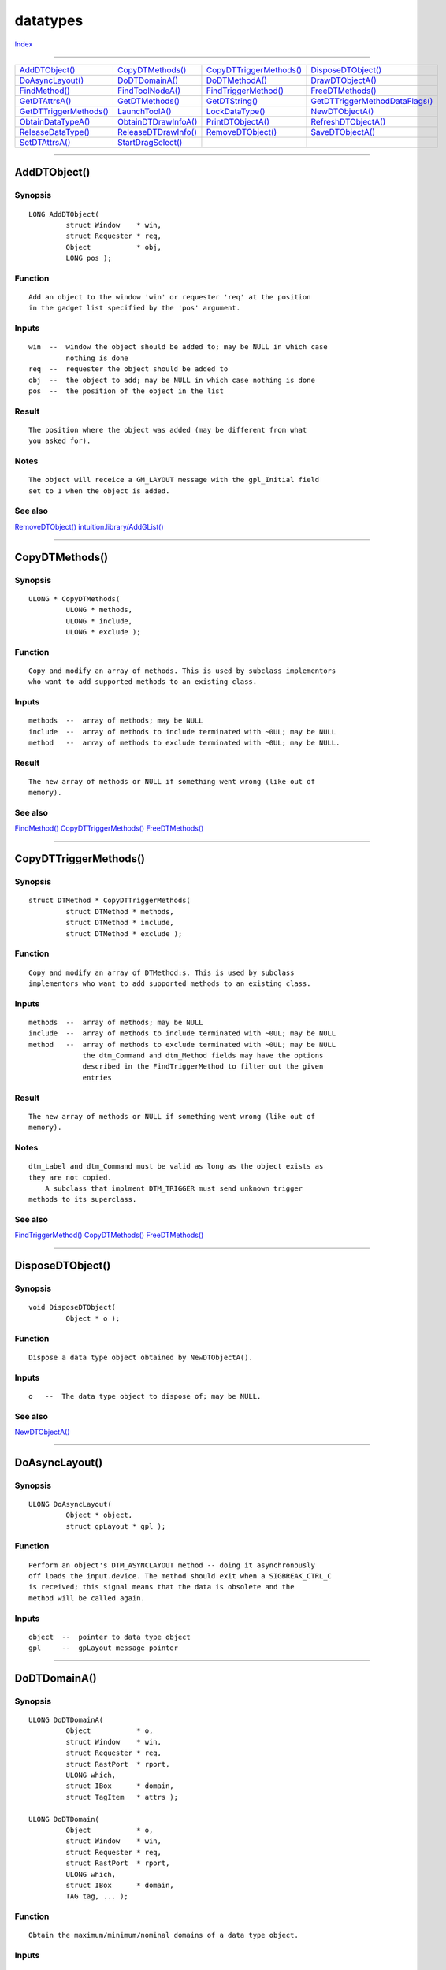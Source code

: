 =========
datatypes
=========

.. This document is automatically generated. Don't edit it!

`Index <index>`_

----------

======================================= ======================================= ======================================= ======================================= 
`AddDTObject()`_                        `CopyDTMethods()`_                      `CopyDTTriggerMethods()`_               `DisposeDTObject()`_                    
`DoAsyncLayout()`_                      `DoDTDomainA()`_                        `DoDTMethodA()`_                        `DrawDTObjectA()`_                      
`FindMethod()`_                         `FindToolNodeA()`_                      `FindTriggerMethod()`_                  `FreeDTMethods()`_                      
`GetDTAttrsA()`_                        `GetDTMethods()`_                       `GetDTString()`_                        `GetDTTriggerMethodDataFlags()`_        
`GetDTTriggerMethods()`_                `LaunchToolA()`_                        `LockDataType()`_                       `NewDTObjectA()`_                       
`ObtainDataTypeA()`_                    `ObtainDTDrawInfoA()`_                  `PrintDTObjectA()`_                     `RefreshDTObjectA()`_                   
`ReleaseDataType()`_                    `ReleaseDTDrawInfo()`_                  `RemoveDTObject()`_                     `SaveDTObjectA()`_                      
`SetDTAttrsA()`_                        `StartDragSelect()`_                    
======================================= ======================================= ======================================= ======================================= 

-----------

AddDTObject()
=============

Synopsis
~~~~~~~~
::

 LONG AddDTObject(
          struct Window    * win,
          struct Requester * req,
          Object           * obj,
          LONG pos );

Function
~~~~~~~~
::


 Add an object to the window 'win' or requester 'req' at the position
 in the gadget list specified by the 'pos' argument.


Inputs
~~~~~~
::

 
 win  --  window the object should be added to; may be NULL in which case
          nothing is done
 req  --  requester the object should be added to
 obj  --  the object to add; may be NULL in which case nothing is done
 pos  --  the position of the object in the list



Result
~~~~~~
::


 The position where the object was added (may be different from what
 you asked for).


Notes
~~~~~
::


 The object will receice a GM_LAYOUT message with the gpl_Initial field
 set to 1 when the object is added.



See also
~~~~~~~~

`RemoveDTObject()`_ `intuition.library/AddGList() <./intuition#addglist>`_ 

----------

CopyDTMethods()
===============

Synopsis
~~~~~~~~
::

 ULONG * CopyDTMethods(
          ULONG * methods,
          ULONG * include,
          ULONG * exclude );

Function
~~~~~~~~
::


 Copy and modify an array of methods. This is used by subclass implementors
 who want to add supported methods to an existing class.


Inputs
~~~~~~
::


 methods  --  array of methods; may be NULL
 include  --  array of methods to include terminated with ~0UL; may be NULL
 method   --  array of methods to exclude terminated with ~0UL; may be NULL.


Result
~~~~~~
::


 The new array of methods or NULL if something went wrong (like out of
 memory).



See also
~~~~~~~~

`FindMethod()`_ `CopyDTTriggerMethods()`_ `FreeDTMethods()`_ 

----------

CopyDTTriggerMethods()
======================

Synopsis
~~~~~~~~
::

 struct DTMethod * CopyDTTriggerMethods(
          struct DTMethod * methods,
          struct DTMethod * include,
          struct DTMethod * exclude );

Function
~~~~~~~~
::


 Copy and modify an array of DTMethod:s. This is used by subclass
 implementors who want to add supported methods to an existing class.


Inputs
~~~~~~
::


 methods  --  array of methods; may be NULL
 include  --  array of methods to include terminated with ~0UL; may be NULL
 method   --  array of methods to exclude terminated with ~0UL; may be NULL
              the dtm_Command and dtm_Method fields may have the options
              described in the FindTriggerMethod to filter out the given
              entries

Result
~~~~~~
::


 The new array of methods or NULL if something went wrong (like out of
 memory).


Notes
~~~~~
::


 dtm_Label and dtm_Command must be valid as long as the object exists as
 they are not copied.
     A subclass that implment DTM_TRIGGER must send unknown trigger
 methods to its superclass.



See also
~~~~~~~~

`FindTriggerMethod()`_ `CopyDTMethods()`_ `FreeDTMethods()`_ 

----------

DisposeDTObject()
=================

Synopsis
~~~~~~~~
::

 void DisposeDTObject(
          Object * o );

Function
~~~~~~~~
::


 Dispose a data type object obtained by NewDTObjectA().


Inputs
~~~~~~
::


 o   --  The data type object to dispose of; may be NULL.



See also
~~~~~~~~

`NewDTObjectA()`_ 

----------

DoAsyncLayout()
===============

Synopsis
~~~~~~~~
::

 ULONG DoAsyncLayout(
          Object * object,
          struct gpLayout * gpl );

Function
~~~~~~~~
::


 Perform an object's DTM_ASYNCLAYOUT method -- doing it asynchronously
 off loads the input.device. The method should exit when a SIGBREAK_CTRL_C
 is received; this signal means that the data is obsolete and the
 method will be called again.


Inputs
~~~~~~
::


 object  --  pointer to data type object
 gpl     --  gpLayout message pointer



----------

DoDTDomainA()
=============

Synopsis
~~~~~~~~
::

 ULONG DoDTDomainA(
          Object           * o,
          struct Window    * win,
          struct Requester * req,
          struct RastPort  * rport,
          ULONG which,
          struct IBox      * domain,
          struct TagItem   * attrs );
 
 ULONG DoDTDomain(
          Object           * o,
          struct Window    * win,
          struct Requester * req,
          struct RastPort  * rport,
          ULONG which,
          struct IBox      * domain,
          TAG tag, ... );

Function
~~~~~~~~
::


 Obtain the maximum/minimum/nominal domains of a data type object.


Inputs
~~~~~~
::


 o       --  data type object in question
 win     --  window that the object is attached to
 req     --  requester the object is attached to
 rport   --  rastport; used for domain calculations
 which   --  the domain to obtain (GDOMAIN_, see <intuition/gadgetclass.h>
 domain  --  the result will be put here
 attrs   --  additional attributes (subclass specific)


Result
~~~~~~
::


 The return value of GM_DOMAIN or 0 if an error occurred. The 'domain'
 IBox will be filled with the requested values as a side effect.


Notes
~~~~~
::


 This function requires an object to perform the GM_DOMAIN method. To
 achieve similar results without an object, you must use CoerceMethodA()
 manually.



See also
~~~~~~~~

`intuition/gadgetclass.h </documentation/developers/headerfiles/intuition/gadgetclass.h>`_ 

----------

DoDTMethodA()
=============

Synopsis
~~~~~~~~
::

 IPTR DoDTMethodA(
          Object           * o,
          struct Window    * win,
          struct Requester * req,
          Msg msg );
 
 IPTR DoDTMethod(
          Object           * o,
          struct Window    * win,
          struct Requester * req,
          TAG tag, ... );

Function
~~~~~~~~
::


 Perform a specific datatypes methodl.


Inputs
~~~~~~
::


 o    --  pointer to data type object
 win  --  window the object is attached to
 req  --  requester the object is attached to
 msg  --  the message to send to the object


Result
~~~~~~
::


 The value returned by the specified method.
 


See also
~~~~~~~~

`intuition.library/DoGadgetMethodA() <./intuition#dogadgetmethoda>`_ 

----------

DrawDTObjectA()
===============

Synopsis
~~~~~~~~
::

 LONG DrawDTObjectA(
          struct RastPort * rp,
          Object          * o,
          LONG x,
          LONG y,
          LONG w,
          LONG h,
          LONG th,
          LONG tv,
          struct TagItem  * attrs );
 
 LONG DrawDTObject(
          struct RastPort * rp,
          Object          * o,
          LONG x,
          LONG y,
          LONG w,
          LONG h,
          LONG th,
          LONG tv,
          TAG tag, ... );

Function
~~~~~~~~
::


 Draw a data type object into a RastPort. You must have successfully
 called ObtainDTDrawInfoA before calling this function; it invokes the
 object's DTM_DRAW method.


Inputs
~~~~~~
::


 rp     --  pointer to the RastPort to draw the object into
 o      --  pointer to the data type object to draw
 x      --  left edge of drawing area
 y      --  top edge of drawing area
 w      --  width of drawing area
 h      --  height of drawing area
 th     --  horizontal top in units
 tv     --  vertical top in units
 attrs  --  additional attributes


Tags
~~~~
::


 ADTA_Frame for animationclass objects (selects the frame that should be
 drawn.


Result
~~~~~~
::


 TRUE if rendering went OK, FALSE if failure.


Notes
~~~~~
::


 The RastPort in question must support clipping, i.e. have a valid
 layer structure attached to it; if not, some datatypes can't draw
 and FALSE will be returned.



See also
~~~~~~~~

`ObtainDataTypeA()`_ 

----------

FindMethod()
============

Synopsis
~~~~~~~~
::

 ULONG * FindMethod(
          ULONG * methods,
          ULONG searchmethodid );

Function
~~~~~~~~
::


 Search for a specific method in a array of methods.


Inputs
~~~~~~
::


 methods         --  array of methods; may be NULL
 searchmethodid  --  method to search for


Result
~~~~~~
::


 Pointer to method table entry or NULL if the method wasn't found.



See also
~~~~~~~~

`GetDTMethods()`_ `CopyDTMethods()`_ 

----------

FindToolNodeA()
===============

Synopsis
~~~~~~~~
::

 struct ToolNode * FindToolNodeA(
          struct List    * toollist,
          struct TagItem * attrs );
 
 struct ToolNode * FindToolNode(
          struct List    * toollist,
          TAG tag, ... );

Function
~~~~~~~~
::


 Search for a specific tool in a list of given tool nodes.


Inputs
~~~~~~
::


 toollist  --  a list or a struct ToolNode * (which will be skipped) to
               search in; may be NULL.

 attrs     --  search tags; if NULL, the result of the function will
               simply be the following node.


Tags
~~~~
::


 TOOLA_Program     --  name of the program to search for

 TOOLA_Which       --  one of the TW_#? types

 TOOLA_LaunchType  --  launch mode: TF_SHELL, TF_WORKBENCH or TF_RX


Result
~~~~~~
::


 A pointer to a ToolNode describing the search result (NULL for failure).


Notes
~~~~~
::


 The entries in dt->dtn_ToolList are valid as long as a lock is kept on
 the data type 'dt' (ObtainDataTypeA() or LockDataType()).



See also
~~~~~~~~

`LaunchToolA()`_ 

----------

FindTriggerMethod()
===================

Synopsis
~~~~~~~~
::

 struct DTMethod * FindTriggerMethod(
          struct DTMethod * methods,
          STRPTR command,
          ULONG method );

Function
~~~~~~~~
::


 Search for a specific trigger method in a array of trigger methods (check
 if either 'command' or 'method' matches).


Inputs
~~~~~~
::


 methods  --  array of trigger methods; may be NULL
 command  --  name of trigger method (may be NULL; if so, 'command'
                     is not matched against)
 method   --  id of trigger method to search for (may be ~0; if so, don't
              match against 'method'.


Result
~~~~~~
::


 Pointer to trigger method table entry (struct DTMethod *) or NULL if the
 method wasn't found.



See also
~~~~~~~~

`GetDTTriggerMethods()`_ `CopyDTTriggerMethods()`_ 

----------

FreeDTMethods()
===============

Synopsis
~~~~~~~~
::

 VOID FreeDTMethods(
          APTR methods );

Function
~~~~~~~~
::


 Free array obtained from CopyDTMethods() or CopyDTTriggerMethods().


Inputs
~~~~~~
::


 methods  --  array of methods; may be NULL



See also
~~~~~~~~

`CopyDTMethods()`_ `CopyDTTriggerMethods()`_ 

----------

GetDTAttrsA()
=============

Synopsis
~~~~~~~~
::

 ULONG GetDTAttrsA(
          Object         * o,
          struct TagItem * attrs );
 
 ULONG GetDTAttrs(
          Object         * o,
          TAG tag, ... );

Function
~~~~~~~~
::


 Get the attributes of a specific data type object.


Inputs
~~~~~~
::


 o      --  pointer to a data type object; may be NULL
 attrs  --  the attributes to get terminated with TAG_DONE; each Tag's
            data element should contain the address of the respective
            storage element; may be NULL
            
            <base attribs>
            
            DTA_DataType (#1)
            DTA_ObjName
            DTA_ObjAuthor
            DTA_ObjAnnotation
            DTA_ObjCopyright
            DTA_ObjVersion
            DTA_ObjectID


Result
~~~~~~
::


 The number of attributes obtained.


Notes
~~~~~
::


 (#1) - On AROS, the "DataType" an object returns may be a clone of
        the real entry, so that the subclass can override
        subformat information.



See also
~~~~~~~~

`SetDTAttrsA()`_ `intuition.library/GetAttr() <./intuition#getattr>`_ 

----------

GetDTMethods()
==============

Synopsis
~~~~~~~~
::

 ULONG * GetDTMethods(
          Object * object );

Function
~~~~~~~~
::


 Get a list of the methods an object supports.


Inputs
~~~~~~
::


 object   --  pointer to a data type object


Result
~~~~~~
::


 Pointer to a ULONG array which is terminated ~0; the array is only
 valid until the object is disposed of.



See also
~~~~~~~~

`GetDTTriggerMethods()`_ 

----------

GetDTString()
=============

Synopsis
~~~~~~~~
::

 CONST_STRPTR GetDTString(
          ULONG id );

Function
~~~~~~~~
::


 Get a pointer to a localized datatypes string.


Inputs
~~~~~~
::


 id   --  ID of the string to get


Result
~~~~~~
::


 Pointer to a NULL terminated string.



----------

GetDTTriggerMethodDataFlags()
=============================

Synopsis
~~~~~~~~
::

 ULONG GetDTTriggerMethodDataFlags(
          ULONG method );

Function
~~~~~~~~
::


 Get the kind of data that may be attached to the stt_Data field in the
 dtTrigger method body. The data type can be specified by or:ing the
 method id (within the STMF_METHOD_MASK value) with one of the STMD_
 identifiers.

 STMD_VOID     --  stt_Data must be NULL
 STMD_ULONG    --  stt_Data contains an unsigned value
 STMD_STRPTR   --  stt_Data is a pointer to a string
 STMD_TAGLIST  --  stt_Data points to an array of struct TagItem terminated
                   with TAG_DONE

 The trigger methods below STM_USER are explicitly handled as described in
 <datatypes/datatypesclass.h>.


Inputs
~~~~~~
::


 method  --  dtt_Method ID from struct DTMethod


Result
~~~~~~
::


 One of the STMD_ identifiers defined in <datatypes/datatypesclass.h>



See also
~~~~~~~~

`CopyDTTriggerMethods()`_ `FindTriggerMethod()`_ 

----------

GetDTTriggerMethods()
=====================

Synopsis
~~~~~~~~
::

 struct DTMethod * GetDTTriggerMethods(
          Object * object );

Function
~~~~~~~~
::


 Get a list of the trigger methods an object supports.


Inputs
~~~~~~
::


 object  --  pointer to a data type object


Result
~~~~~~
::


 A pointer to a STM_DONE terminated DTMethod list. This list in only valid
 until the object is disposed of.


Example
~~~~~~~
::


 To call the specific method, do the following:

 DoMethod(object, DTM_TRIGGER, myMethod);


Notes
~~~~~
::


 Some trigger methods requires an argument (calling these with a NULL
 argument is wrong). Use GetDTTriggerMethodDataFlags() to obtain the
 type of the requested argument.



See also
~~~~~~~~

`GetDTMethods()`_ 

----------

LaunchToolA()
=============

Synopsis
~~~~~~~~
::

 ULONG LaunchToolA(
          struct Tool * tool,
          STRPTR project,
          struct TagItem * attrs );
 
 ULONG LaunchTool(
          struct Tool * tool,
          STRPTR project,
          TAG tag, ... );

Function
~~~~~~~~
::


 Launch an application with a particular project.


Inputs
~~~~~~
::


 tool     --  tool to use (may be NULL in which case this function
              returns 0)
 project  --  name of the project to execute or NULL
 attrs    --  additional attributes


Tags
~~~~
::


 NP_Priority (BYTE) -- priority of the launched tool (default is the
                       priority of the currect process except for
                       Workbench applications where the default priority
                       is 0 if not overridden by the TOOLPRI tooltype).
                       
 NP_Synchronous (BOOL) -- don't return until lauched application process
                          finishes (defaults to FALSE).


Result
~~~~~~
::


 Zero for failure, non-zero otherwise.



See also
~~~~~~~~

`NewDTObjectA()`_ 

----------

LockDataType()
==============

Synopsis
~~~~~~~~
::

 VOID LockDataType(
          struct DataType * dt );

Function
~~~~~~~~
::


 Lock a DataType structure obtained from ObtainDataTypeA() or a data type
 object (DTA_DataType).


Inputs
~~~~~~
::


 dt  --  DataType structure; may be NULL


Notes
~~~~~
::


 Calls to LockDataType() and ObtainDataTypeA() must have a corresponding
 ReleaseDataType() call or else problems will arise.



See also
~~~~~~~~

`ObtainDataTypeA()`_ `ReleaseDataType()`_ 

----------

NewDTObjectA()
==============

Synopsis
~~~~~~~~
::

 Object * NewDTObjectA(
          APTR name,
          struct TagItem * attrs );
 
 Object * NewDTObject(
          APTR name,
          TAG tag, ... );

Function
~~~~~~~~
::


 Create a data type object from a BOOPSI class.


Inputs
~~~~~~
::


 name   --  name of the data source; generally an existing file name
 attrs  --  pointer to a TagList specifying additional arguments


Tags
~~~~
::


 DTA_SourceType  --  The type of source data (defaults to DTST_FILE).
                     If the source is the clipboard the name field
                     contains the numeric clipboard unit.

 DTA_Handle      --  Can be used instead of the 'name' field. If the
                     source is DTST_FILE, ths must be a valid FileHandle;
                     must be a valid IFFHandle if source is DTST_CLIPBOARD.

 DTA_DataType    --  The class of the data. Data is a pointer to a valid
                     DataType; only used when creating a new object that
                     doens't have any source data.

 DTA_GroupID     --  If the object isn't of this type, fail with an IoErr()
                     of ERROR_OBJECT_WRONG_TYPE.

 GA_Left
 GA_RelRight
 GA_Top
 GA_RelBottom
 GA_Width
 GA_RelWidth
 GA_Height
 GA_RelHeight    --  Specify the position of the object relative to the
                     window.

 GA_ID           --  ID of the object.

 GA_UserData     --  Application specific data for the object.

 GA_Previous     --  Previous object / gadget in the list.


Result
~~~~~~
::


 A BOOPSI object. This may be used in different contexts such as a gadget
 or image. NULL indicates failure -- in that case IoErr() gives more
 information:

 ERROR_REQUIRED_ARG_MISSING  --  A required attribute wasn't specified.
 
 ERROR_BAD_NUMBER            --  The group ID specified was invalid.

 ERROR_OBJECT_WRONG_TYPE     --  Object data type doesn't match DTA_GroupID.


Notes
~~~~~
::


 This function invokes the method OM_NEW for the specified class.

 The object should (eventually) be freed by DisposeDTObject() when no
 longer needed.



See also
~~~~~~~~

`AddDTObject()`_ `DisposeDTObject()`_ `RemoveDTObject()`_ `intuition.library/NewObjectA() <./intuition#newobjecta>`_ 

----------

ObtainDataTypeA()
=================

Synopsis
~~~~~~~~
::

 struct DataType * ObtainDataTypeA(
          ULONG type,
          APTR handle,
          struct TagItem * attrs );
 
 struct DataType * ObtainDataType(
          ULONG type,
          APTR handle,
          TAG tag, ... );

Function
~~~~~~~~
::

 Examine the data pointed to by 'handle'.


Inputs
~~~~~~
::

 type    --  specifies the stream-type of 'handle', using one of the following types;
             DTST_FILE - 'handle' is a BPTR lock
             DTST_CLIPBOARD - 'handle' is a struct IFFHandle *
             DTST_RAM - (v45) 'handle' is a STRPTR datatype-name
 handle  --  handle to return a datatype for.
 attrs   --  additional attributes.
             
             DTA_GroupID  -  (v45) (ULONG)
                             the group (GID_#?) to match.
                             0 is used as a wildcard value.

             DTA_DataType -  (v45) (struct DataType *)
                             starts/continues search from the specified
                             DataType. NULL has the same effect as not
                             using DTA_DataType.


Result
~~~~~~
::

 A pointer to a DataType or NULL if failure. IoErr() gives more information
 in the latter case:
 
 ERROR_NO_FREE_STORE     --  Not enough memory available
 ERROR_OBJECT_NOT_FOUND  --  Unable to open the data type object
 ERROR_NOT_IMPLEMENTED   --  Unknown handle type



See also
~~~~~~~~

`ReleaseDataType()`_ 

----------

ObtainDTDrawInfoA()
===================

Synopsis
~~~~~~~~
::

 APTR ObtainDTDrawInfoA(
          Object         * o,
          struct TagItem * attrs );
 
 APTR ObtainDTDrawInfo(
          Object         * o,
          TAG tag, ... );

Function
~~~~~~~~
::


 Prepare a data type object for drawing into a RastPort; this function
 will send the DTM_OBTAINDRAWINFO method the object using an opSet
 message.


Inputs
~~~~~~
::


 o      --  pointer to the data type object to obtain the drawinfo for;
            may be NULL in which case nothing is done
 attrs  --  additional attributes


Tags
~~~~
::


     None defined so far.


Result
~~~~~~
::


 A private handle that must be passed to ReleaseDTDrawInfo when the
 application is done drawing the object, or NULL if failure.



See also
~~~~~~~~

`DrawDTObjectA()`_ `ReleaseDTDrawInfo()`_ 

----------

PrintDTObjectA()
================

Synopsis
~~~~~~~~
::

 ULONG PrintDTObjectA(
          Object           * object,
          struct Window    * window,
          struct Requester * requester,
          struct dtPrint   * msg );
 
 ULONG PrintDTObject(
          Object           * object,
          struct Window    * window,
          struct Requester * requester,
          TAG tag, ... );

Function
~~~~~~~~
::


 Perform an object's DTM_PRINT method in an asynchronous manner.


Inputs
~~~~~~
::


 object     --  pointer to the data type object
 window     --  pointer to the window the object has been added to
 requester  --  pointer to the requester the object has been added to


Result
~~~~~~
::


 TRUE on success, FALSE otherwise.


Notes
~~~~~
::


 When an application has called PrintDTObjectA() it must not touch
 the printerIO union until a IDCMP_IDCMPUPDATE is received which
 contains the DTA_PrinterStatus tag.
     To abort a print, send the DTM_ABORTPRINT method to the object.
 This will signal the print process with a SIGBREAK_CTRL_C.



----------

RefreshDTObjectA()
==================

Synopsis
~~~~~~~~
::

 void RefreshDTObjectA(
          Object           * object,
          struct Window    * window,
          struct Requester * req,
          struct TagItem   * attrs );
 
 void RefreshDTObject(
          Object           * object,
          struct Window    * window,
          struct Requester * req,
          TAG tag, ... );

Function
~~~~~~~~
::


 Refresh a specified object sending the GM_RENDER message to the object.


Inputs
~~~~~~
::


 object   --  pointer to the data type object to refresh; may be NULL
 window   --  pointer to the window; may be NULL
 req      --  must be NULL
 attrs    --  additional attributes (currently none defined)



See also
~~~~~~~~

`AddDTObject()`_ `RemoveDTObject()`_ `intuition.library/RefreshGList() <./intuition#refreshglist>`_ 

----------

ReleaseDataType()
=================

Synopsis
~~~~~~~~
::

 VOID ReleaseDataType(
          struct DataType * dt );

Function
~~~~~~~~
::


 Release a DataType structure aquired by ObtainDataTypeA().


Inputs
~~~~~~
::


 dt  --  DataType structure as returned by ObtainDataTypeA(); NULL is
         a valid input.



See also
~~~~~~~~

`ObtainDataTypeA()`_ 

----------

ReleaseDTDrawInfo()
===================

Synopsis
~~~~~~~~
::

 VOID ReleaseDTDrawInfo(
          Object * o,
          APTR handle );

Function
~~~~~~~~
::


 Release the handle obtained from ObtainDTDrawInfoA(); invokes the object's
 DTM_RELEASEDRAWINFO method sending the dtReleaseDrawInfo message.


Inputs
~~~~~~
::


 o       --  pointer to the data type object the drawinfo of which to
             release; may be NULL
 handle  --  handle got from ObtainDTDrawInfoA()


Result
~~~~~~
::


 A private handle that must be passed to ReleaseDTDrawInfo when the
 application is done drawing the object, or NULL if failure.



See also
~~~~~~~~

`DrawDTObjectA()`_ `ObtainDTDrawInfoA()`_ 

----------

RemoveDTObject()
================

Synopsis
~~~~~~~~
::

 LONG RemoveDTObject(
          struct Window * window,
          Object        * object );

Function
~~~~~~~~
::


 Remove an object from the specified window's object list; this will wait
 until the AsyncLayout process is ready. The object will receive a message
 of type DTM_REMOVEDTOBJECT as a sign of it having been removed.


Inputs
~~~~~~
::


 window  --  pointer to the window in question
 object  --  pointer to the object to remove


Result
~~~~~~
::


 The position of the object in the list before it was removed; if the
 object wasn't found -1 is returned.



See also
~~~~~~~~

`AddDTObject()`_ `intuition.library/RemoveGList() <./intuition#removeglist>`_ 

----------

SaveDTObjectA()
===============

Synopsis
~~~~~~~~
::

 ULONG SaveDTObjectA(
          Object           * o,
          struct Window    * win,
          struct Requester * req,
          STRPTR file,
          ULONG mode,
          BOOL saveicon,
          struct TagItem   * attrs );
 
 ULONG SaveDTObject(
          Object           * o,
          struct Window    * win,
          struct Requester * req,
          STRPTR file,
          ULONG mode,
          BOOL saveicon,
          TAG tag, ... );

Function
~~~~~~~~
::


 Save the contents of an object to a file using DTM_WRITE.


Inputs
~~~~~~
::


 o         --  data type object to write to a file
 win       --  window the object is attached to
 req       --  requester the object is attached to
 file      --  name of the file to save the object to
 mode      --  save mode (RAW, IFF etc.), one of the DTWM_ identifiers
 saveicon  --  should an icon be saved together with the file
 attrs     --  additional attributes (these are subclass specific)


Result
~~~~~~
::


 The return value of DTM_WRITE.


Notes
~~~~~
::


 If DTM_WRITE returns 0, the file will be deleted.



----------

SetDTAttrsA()
=============

Synopsis
~~~~~~~~
::

 ULONG SetDTAttrsA(
          Object * o,
          struct Window    * win,
          struct Requester * req,
          struct TagItem   * attrs );
 
 ULONG SetDTAttrs(
          Object * o,
          struct Window    * win,
          struct Requester * req,
          TAG tag, ... );

Function
~~~~~~~~
::


 Set the attributes of a data type object.


Inputs
~~~~~~
::


 o      --  pointer to the data type object the attributes of which to set
 win    --  window that the object has been added to
 attrs  --  attributes to set (terminated with TAG_DONE)
            tags are specified in <datatypes/datatypesclass.h>



See also
~~~~~~~~

`GetDTAttrsA()`_ `intuition.library/SetGadgetAttrsA() <./intuition#setgadgetattrsa>`_ `datatypes/datatypesclass.h </documentation/developers/headerfiles/datatypes/datatypesclass.h>`_ 

----------

StartDragSelect()
=================

Synopsis
~~~~~~~~
::

 ULONG StartDragSelect(
          Object * o );

Function
~~~~~~~~
::


 Start drag-selection by the user; the drag selection will only start
 if the object in question supports DTM_SELECT, is in a window or
 requester and no layout-process is working on the object.


Inputs
~~~~~~
::


 o   --  data type object in question; may be NULL


Result
~~~~~~
::


 TRUE if all went OK, FALSE otherwise. If FALSE, IoErr() gives further
 information:

 ERROR_ACTION_NOT_KNOWN   --  the object doesn't support DTM_SELECT
 ERROR_OBJECT_IN_USE      --  the object is currently occupied



